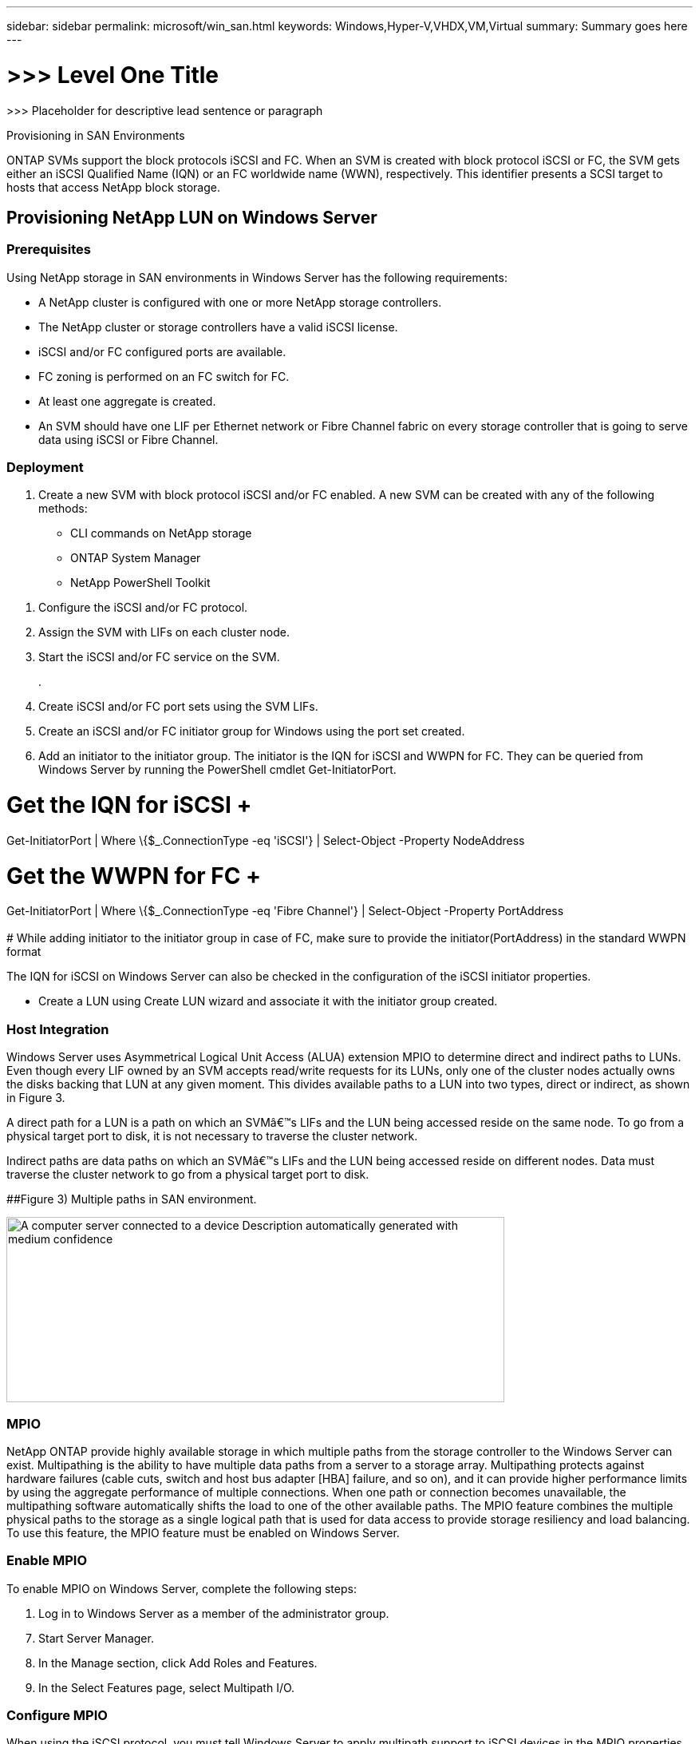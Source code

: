 ---
sidebar: sidebar
permalink: microsoft/win_san.html
keywords: Windows,Hyper-V,VHDX,VM,Virtual
summary: Summary goes here
---

= >>> Level One Title

:hardbreaks:
:nofooter:
:icons: font
:linkattrs:
:imagesdir: ../media

[.lead]
>>> Placeholder for descriptive lead sentence or paragraph

Provisioning in SAN Environments

ONTAP SVMs support the block protocols iSCSI and FC. When an SVM is created with block protocol iSCSI or FC, the SVM gets either an iSCSI Qualified Name (IQN) or an FC worldwide name (WWN), respectively. This identifier presents a SCSI target to hosts that access NetApp block storage.

== Provisioning NetApp LUN on Windows Server 

=== Prerequisites

Using NetApp storage in SAN environments in Windows Server has the following requirements:

* A NetApp cluster is configured with one or more NetApp storage controllers.
* The NetApp cluster or storage controllers have a valid iSCSI license.
* iSCSI and/or FC configured ports are available.
* FC zoning is performed on an FC switch for FC.
* At least one aggregate is created.
* An SVM should have one LIF per Ethernet network or Fibre Channel fabric on every storage controller that is going to serve data using iSCSI or Fibre Channel.

=== Deployment

[arabic]
. Create a new SVM with block protocol iSCSI and/or FC enabled. A new SVM can be created with any of the following methods:

* CLI commands on NetApp storage
* ONTAP System Manager
* NetApp PowerShell Toolkit

[arabic]
. Configure the iSCSI and/or FC protocol.
. Assign the SVM with LIFs on each cluster node.
. Start the iSCSI and/or FC service on the SVM.
+
.
. Create iSCSI and/or FC port sets using the SVM LIFs.
. Create an iSCSI and/or FC initiator group for Windows using the port set created.
. Add an initiator to the initiator group. The initiator is the IQN for iSCSI and WWPN for FC. They can be queried from Windows Server by running the PowerShell cmdlet Get-InitiatorPort.

# Get the IQN for iSCSI +
Get-InitiatorPort | Where \{$_.ConnectionType -eq 'iSCSI'} | Select-Object -Property NodeAddress

# Get the WWPN for FC +
Get-InitiatorPort | Where \{$_.ConnectionType -eq 'Fibre Channel'} | Select-Object -Property PortAddress +
 +
# While adding initiator to the initiator group in case of FC, make sure to provide the initiator(PortAddress) in the standard WWPN format

The IQN for iSCSI on Windows Server can also be checked in the configuration of the iSCSI initiator properties.

* Create a LUN using Create LUN wizard and associate it with the initiator group created.

=== Host Integration

Windows Server uses Asymmetrical Logical Unit Access (ALUA) extension MPIO to determine direct and indirect paths to LUNs. Even though every LIF owned by an SVM accepts read/write requests for its LUNs, only one of the cluster nodes actually owns the disks backing that LUN at any given moment. This divides available paths to a LUN into two types, direct or indirect, as shown in Figure 3.

A direct path for a LUN is a path on which an SVMâ€™s LIFs and the LUN being accessed reside on the same node. To go from a physical target port to disk, it is not necessary to traverse the cluster network.

Indirect paths are data paths on which an SVMâ€™s LIFs and the LUN being accessed reside on different nodes. Data must traverse the cluster network to go from a physical target port to disk.

[#_Ref464654360 .anchor]####Figure 3) Multiple paths in SAN environment.

image:media/win_image3.png[A computer server connected to a device Description automatically generated with medium confidence,width=624,height=232]

=== MPIO

NetApp ONTAP provide highly available storage in which multiple paths from the storage controller to the Windows Server can exist. Multipathing is the ability to have multiple data paths from a server to a storage array. Multipathing protects against hardware failures (cable cuts, switch and host bus adapter [HBA] failure, and so on), and it can provide higher performance limits by using the aggregate performance of multiple connections. When one path or connection becomes unavailable, the multipathing software automatically shifts the load to one of the other available paths. The MPIO feature combines the multiple physical paths to the storage as a single logical path that is used for data access to provide storage resiliency and load balancing. To use this feature, the MPIO feature must be enabled on Windows Server.

=== Enable MPIO

To enable MPIO on Windows Server, complete the following steps:

[arabic]
. Log in to Windows Server as a member of the administrator group.

[arabic, start=7]
. Start Server Manager.
. In the Manage section, click Add Roles and Features.
. In the Select Features page, select Multipath I/O.

=== Configure MPIO

When using the iSCSI protocol, you must tell Windows Server to apply multipath support to iSCSI devices in the MPIO properties.

To configure MPIO on Windows Server, complete the following steps:

[arabic]
. Log on to Windows Server as a member of the administrator group.

[arabic, start=10]
. Start Server Manager.
. In the Tools section, click MPIO.
. In MPIO Properties on Discover Multi-Paths, select Add Support for iSCSI Devices and click Add. A prompt then asks you to restart the computer.
. Reboot Windows Server to see the MPIO device listed in the MPIO Devices section of MPIO Properties.

=== Configure iSCSI

To detect iSCSI block storage on Windows Server, complete the following steps:

[arabic]
. Log on to Windows Server as a member of the administrator group.

[arabic, start=14]
. Start Server Manager.
. In the Tools section, click iSCSI Initiator.
. Under the Discovery tab, click Discover Portal.
. Provide the IP address of the LIFs associated with the SVM created for the NetApp storage for SAN protocol. Click Advanced, configure the information in the General tab, and click OK.
. The iSCSI initiator automatically detects the iSCSI target and lists it in the Targets tab.
. Select the iSCSI target in Discovered Targets. Click Connect to open the Connect To Target window.
. You must create multiple sessions from the Windows Server host to the target iSCSI LIFs on the NetApp storage cluster. To do so, complete the following steps:

[loweralpha]
. In the Connect to Target window, select Enable MPIO and click Advanced.
. In Advanced Settings under the General tab, select the local adapter as the Microsoft iSCSI initiator and select the Initiator IP and Target Portal IP.
. You must also connect using the second path. Therefore, repeat step 5 through step 8, but this time select the Initiator IP and Target Portal IP for the second path.
. Select the iSCSI target in Discovered Targets on the iSCSI Properties main window and click Properties.
. The Properties window shows that multiple sessions have been detected. Select the session, click Devices, and then click the MPIO to configure the load balancing policy. All the paths configured for the device are displayed and all load balancing policies are supported. NetApp generally recommends round robin with subset, and this setting is the default for arrays with ALUA enabled. Round robin is the default for active-active arrays that do not support ALUA.

=== Detect Block Storage

To detect iSCSI or FC block storage on Windows Server, complete the following steps:

[arabic]
. Click Computer Management in the Tools section of the Server Manager.

[arabic, start=21]
. In Computer Management, click the Disk Management in Storage section and then click More Actions and Rescan Disks. Doing so displays the raw iSCSI LUNs.
. Click the discovered LUN and make it online. Then select Initialize Disk using the MBR or GPT partition. Create a new simple volume by providing the volume size and drive letter and format it using FAT, FAT32, NTFS, or the Resilient File System (ReFS).

[width="100%",cols="100%",options="header",]
|===
|Best Practices
a|
* NetApp recommends enabling thin provisioning on the volumes hosting the LUNs.
* To avoid multipathing problems, NetApp recommends using either all 10Gb sessions or all 1Gb sessions to a given LUN.
* NetApp recommends that you confirm that ALUA is enabled on the storage system. ALUA is enabled by default on ONTAP.
* On the Windows Server host to where the NetApp LUN is mapped, enable iSCSI Service (TCP-In) for Inbound and iSCSI Service (TCP-Out) for Outbound in the firewall settings. These settings allow iSCSI traffic to pass to and from the Hyper-V host and NetApp controller.

|===

____
____

[width="100%",cols="100%",]
|===
|
|===

== Provisioning NetApp LUNs on Nano Server

=== Prerequisites

In addition to the prerequisites mentioned in the previous section, the storage role must be enabled from the Nano Server side. For example, Nano Server must be deployed using the -Storage option. To deploy Nano Server, see the section "link:\l[Deploy Nano Server.]"

=== Deployment

To provision NetApp LUNs on a Nano Server, complete the following steps:

[arabic]
. Connect to the Nano Server remotely using instructions in the section "link:\l[Connect to Nano Server]."
. To configure iSCSI, run the following PowerShell cmdlets on the Nano Server:

# Start iSCSI service, if it is not already running +
Start-Service msiscsi +
 +
# Create a new iSCSI target portal +
New-IscsiTargetPortal â€“TargetPortalAddress <SVM LIF> +
 +
# View the available iSCSI targets and their node address +
Get-IscsiTarget +
 +
# Connect to iSCSI target +
Connect-IscsiTarget -NodeAddress <NodeAddress>

# NodeAddress is retrived in above cmdlet Get-IscsiTarget +
# OR +
Get-IscsiTarget | Connect-IscsiTarget

# View the established iSCSI session

Get-IscsiSession

# Note the InitiatorNodeAddress retrieved in the above cmdlet Get-IscsiSession. This is the IQN for Nano server and this needs to be added in the Initiator group on NetApp Storage

# Rescan the disks

Update-HostStorageCache

[arabic, start=23]
. Add an initiator to the initiator group.

Add the InitiatorNodeAddress retrieved from the cmdlet Get-IscsiSession to the Initiator Group on NetApp Controller

[arabic, start=24]
. Configure MPIO.

# Enable MPIO Feature

Enable-WindowsOptionalFeature -Online -FeatureName MultipathIo

# Get the Network adapters and their IPs

Get-NetIPAddress â€“AddressFamily IPv4 â€“PrefixOrigin <Dhcp or Manual>

# Create one MPIO-enabled iSCSI connection per network adapter

Connect-IscsiTarget -NodeAddress <NodeAddress> -IsPersistent $True â€“IsMultipathEnabled $True â€“InitiatorPortalAddress <IP Address of ethernet adapter>

# # NodeAddress is retrieved from the cmdlet Get-IscsiTarget

# IPs are retrieved in above cmdlet Get-NetIPAddress

# View the connections

Get-IscsiConnection

[arabic, start=25]
. Detect block storage.

# Rescan disks

Update-HostStorageCache

# Get details of disks

Get-Disk

# Initialize disk

Initialize-Disk -Number <DiskNumber> -PartitionStyle <GPT or MBR>

# DiskNumber is retrived in the above cmdlet Get-Disk

# Bring the disk online

Set-Disk -Number <DiskNumber> -IsOffline $false

# Create a volume with maximum size and default drive letter

New-Partition -DiskNumber <DiskNumber> -UseMaximumSize -AssignDriveLetter

# To choose the size and drive letter use -Size and -DriveLetter parameters

# Format the volume

Format-Volume -DriveLetter <DriveLetter> -FileSystem <FAT32 or NTFS or REFS>

== Boot from SAN

A physical host (server) or a Hyper-V VM can boot the Windows Server OS directly from a NetApp LUN instead of its internal hard disk. In the boot-from-SAN approach, the OS image to boot from resides on a NetApp LUN that is attached to a physical host or VM. For a physical host, the HBA of the physical host is configured to use the NetApp LUN for booting. For a VM, the NetApp LUN is attached as a pass-through disk for booting.

=== NetApp FlexClone Approach

Using NetApp FlexClone technology, boot LUNs with an OS image can be cloned instantly and attached to the servers and VMs to rapidly provide clean OS images, as show in *Error! Reference source not found.*.

[#_Toc465674075 .anchor]####Figure 4) Boot LUNs using NetApp FlexClone.

image:media/win_image4.png[A computer screen shot of a computer Description automatically generated,width=561,height=357]

=== Boot from SAN for Physical Host

==== Prerequisites

* The physical host (server) has a proper iSCSI or FC HBA.
* You have downloaded a suitable HBA device driver for the server supporting Windows Server.
* The server has a suitable CD/DVD drive or virtual media to insert the Windows Server ISO image and the HBA device driver has been downloaded.
* A NetApp iSCSI or FC LUN is provisioned on the NetApp storage controller. See the section link:#provisioning-in-san-environments[Provisioning in SAN Environments] for more information.

==== Deployment

To configure booting from SAN for a physical host, complete the following steps:

[arabic]
. Enable BootBIOS on the server HBA.

[arabic, start=26]
. For iSCSI HBAs, configure the Initiator IP, iSCSI node name, and adapter boot mode in the boot BIOS settings.
. When creating an initiator group for iSCSI and/or FC on a NetApp storage controller, add the server HBA initiator to the group. The HBA initiator of the server is the WWPN for the FC HBA or iSCSI node name for iSCSI HBA.
. Create a LUN on the NetApp storage controller with a LUN ID of 0 and associate it with the initiator group created in the previous step. This LUN serves as a boot LUN.
. Restrict the HBA to a single path to the boot LUN. Additional paths can be added after Windows Server is installed on the boot LUN to exploit the multipathing feature.
. Use the HBAâ€™s BootBIOS utility to configure the LUN as a boot device.
. Reboot the host and enter the host BIOS utility.
. Configure the host BIOS to make the boot LUN the first device in the boot order.
. From the Windows Server ISO, launch the installation setup.
. When the installation asks, "Where Do You Want to Install Windows?," click Load Driver at the bottom of the installation screen to launch the Select Driver to Install page. Provide the path of the HBA device driver downloaded earlier and finish the installation of the driver.
. Now the boot LUN created previously must be visible on the Windows installation page. Select the boot LUN for installation of Windows Server on the boot LUN and finish the installation.

=== Boot from SAN for Virtual Machine

To configure booting from SAN for a VM, complete the following steps:

==== Deployment

[arabic]
. When creating an initiator group for iSCSI or FC on a NetApp storage controller, add the IQN for iSCSI or the WWN for FC of the Hyper-V server to the controller. Review the section " link:#provisioning-netapp-lun-on-windows-server[Provisioning NetApp LUN on Windows Server] " for more details on provisioning LUNs for Windows Server 2016.

[arabic, start=36]
. Create LUNs or LUN clones on the NetApp storage controller and associate them with the initiator group created in the previous step. These LUNs serve as boot LUNs for the VMs.
. Detect the LUNs on the Hyper-V server, bring them online, and initialize them.
. Bring the LUNs offline.
. Create VMs with the option Attach a Virtual Hard Disk Later on the Connect Virtual Hard Disk page.
. Add a LUN as a pass-through disk to a VM.

[loweralpha]
. Open the VM settings.

[loweralpha, start=6]
. Click IDE Controller 0, select Hard Drive, and click Add. Selecting IDE Controller 0 makes this disk the first boot device for the VM.
. Select Physical Hard Disk in the Hard Disk options and select a disk from the list as a pass-through disk. The disks are the LUNs configured in the previous steps.

[arabic, start=41]
. Install Windows Server on the pass-through disk.

[width="100%",cols="100%",options="header",]
|===
|Best Practices
a|
* Make sure that the LUNs are offline. Otherwise, the disk cannot be added as a pass-through disk to a VM.

* When multiple LUNs exist, be sure to note the disk number of the LUN in disk management. Doing so is necessary because disks listed for the VM are listed with the disk number. Also, the selection of the disk as a pass-through disk for the VM is based on this disk number.
* NetApp recommends avoiding NIC teaming for iSCSI NICs.
* NetApp recommends using ONTAP MPIO configured on the host for storage purposes.

|===
